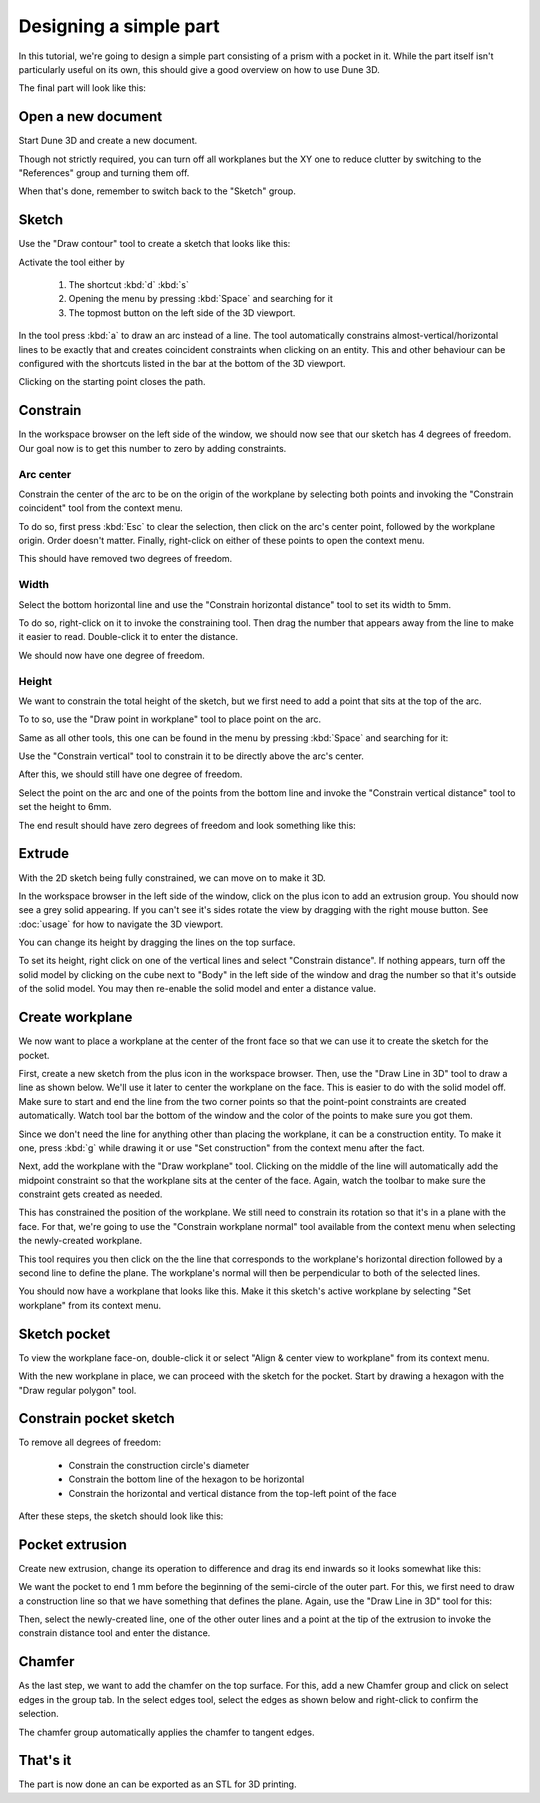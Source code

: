 Designing a simple part
=======================

In this tutorial, we're going to design a simple part consisting of a 
prism with a pocket in it. While the part itself isn't particularly 
useful on its own, this should give a good overview on how to use Dune 
3D.

The final part will look like this:

.. image:: images/tutorial/final.png


Open a new document
----------------------

Start Dune 3D and create a new document.

Though not strictly required, you can turn off all workplanes but the 
XY one to reduce clutter by switching to the "References" group and 
turning them off.

.. image:: images/tutorial/part-ref-workplanes.png


When that's done, remember to switch back to the "Sketch" group.


Sketch
---------

Use the "Draw contour" tool to create a sketch that looks like this:

.. image:: images/tutorial/sketch.png


Activate the tool either by

 1. The shortcut :kbd:`d` :kbd:`s`
 2. Opening the menu by pressing :kbd:`Space` and searching for it
 3. The topmost button on the left side of the 3D viewport.
 
In the tool press :kbd:`a` to draw an arc instead of a line. The tool 
automatically constrains almost-vertical/horizontal lines to be 
exactly that and creates coincident constraints when clicking on an 
entity. This and other behaviour can be configured with the shortcuts 
listed in the bar at the bottom of the 3D viewport.

Clicking on the starting point closes the path.

Constrain
------------

In the workspace browser on the left side of the window, we should now 
see that our sketch has 4 degrees of freedom. Our goal now is to get 
this number to zero by adding constraints.


Arc center
^^^^^^^^^^

Constrain the center of the arc to be on the origin of the workplane by 
selecting both points and invoking the "Constrain coincident" tool from
the context menu.

To do so, first press :kbd:`Esc` to clear the selection, then click on 
the arc's center point, followed by the workplane origin. Order doesn't 
matter. Finally, right-click on either of these points to open the 
context menu.

.. image:: images/tutorial/constrain-point.png


This should have removed two degrees of freedom.


Width
^^^^^

Select the bottom horizontal line and use the "Constrain horizontal 
distance" tool to set its width to 5mm.

.. image:: images/tutorial/constrain-horizontal-distance.png


To do so, right-click on it to invoke the constraining tool. Then drag 
the number that appears away from the line to make it easier to read. 
Double-click it to enter the distance.

.. image:: images/tutorial/width-5mm.png

We should now have one degree of freedom.

Height
^^^^^^

We want to constrain the total height of the sketch, but we first need 
to add a point that sits at the top of the arc. 

To to so, use the "Draw point in workplane" tool to place point on the 
arc.

Same as all other tools, this one can be found in the menu by pressing 
:kbd:`Space` and searching for it:

.. image:: images/tutorial/point-in-workplane.png

Use the "Constrain vertical" tool to constrain it to be directly 
above the arc's center.

After this, we should still have one degree of freedom.

.. image:: images/tutorial/arc-dot.png

Select the point on the arc and one of the points from the bottom line 
and invoke the "Constrain vertical distance" tool to set the height to 
6mm.

The end result should have zero degrees of freedom and look something 
like this:

.. image:: images/tutorial/sketch-constrained.png

Extrude
-------

With the 2D sketch being fully constrained, we can move on to make it 
3D.

In the workspace browser in the left side of the window, click on the 
plus icon to add an extrusion group. You should now see a grey solid 
appearing. If you can't see it's sides rotate the view by dragging with 
the right mouse button. See :doc:`usage` for how to navigate 
the 3D viewport.

You can change its height by dragging the lines on the top surface.

To set its height, right click on one of the vertical lines and select 
"Constrain distance". If nothing appears, turn off the solid model by 
clicking on the cube next to "Body" in the left side of the window and 
drag the number so that it's outside of the solid model. You may then 
re-enable the solid model and enter a distance value.

.. image:: images/tutorial/extrude-constrained.png


Create workplane
----------------

We now want to place a workplane at the center of the front face so 
that we can use it to create the sketch for the pocket.

First, create a new sketch from the plus icon in the workspace browser. 
Then, use the "Draw Line in 3D" tool to draw a line as shown below. 
We'll use it later to center the workplane on the face.
This is easier to do with the solid model off. Make sure to start and 
end the line from the two corner points so that the point-point 
constraints are created automatically. Watch tool bar the bottom of the 
window and the color of the points to make sure you got them.

.. image:: images/tutorial/draw-diagonal.png

Since we don't need the 
line for anything other than placing the workplane, it can be a 
construction entity. To make it one, press :kbd:`g` while drawing it or 
use "Set construction" from the context menu after the fact.

Next, add the workplane with the "Draw workplane" tool. Clicking on the 
middle of the line will automatically add the midpoint constraint so 
that the workplane sits at the center of the face. Again, watch the 
toolbar to make sure the constraint gets created as needed.

.. image:: images/tutorial/draw-workplane.png

This has constrained the position of the workplane. We still need to 
constrain its 
rotation so that it's in a plane with the face. For that, we're going 
to use the "Constrain workplane normal" tool available from the context 
menu when selecting the newly-created workplane.

.. image:: images/tutorial/constrain-workplane-normal.png

This tool requires you then click on the the line that corresponds to 
the workplane's horizontal direction followed by a second line to 
define the plane. The workplane's normal will then be perpendicular to 
both of the selected lines.

You should now have a workplane that looks like this. Make it this 
sketch's active workplane by selecting "Set workplane" from its context 
menu.

.. image:: images/tutorial/workplane-constrained.png


Sketch pocket
-------------

To view the workplane face-on, double-click it or select "Align & 
center view to workplane" from its context menu.

With the new workplane in place, we can proceed with the sketch for the 
pocket. Start by drawing a hexagon with the "Draw regular polygon" 
tool.

.. image:: images/tutorial/draw-regular-polygon.png


Constrain pocket sketch
-----------------------

To remove all degrees of freedom:

 - Constrain the construction circle's diameter
 - Constrain the bottom line of the hexagon to be horizontal
 - Constrain the horizontal and vertical distance from the top-left 
   point of the face

After these steps, the sketch should look like this:

.. image:: images/tutorial/sketch2-constrained.png


Pocket extrusion
----------------

Create new extrusion, change its operation to difference and drag its 
end inwards so it looks somewhat like this:

.. image:: images/tutorial/extrude-diff.png

We want the pocket to end 1 mm before the beginning of the semi-circle 
of the outer part. For this, we first need to draw a construction line 
so that we have something that defines the plane. Again, use the "Draw 
Line in 3D" tool for this:

.. image:: images/tutorial/draw-plane-line.png

Then, select the newly-created line, one of the other outer lines and 
a point at the tip of the extrusion to invoke the constrain distance 
tool and enter the distance.


.. image:: images/tutorial/constrain-point-plane-distance.png

Chamfer
-------

As the last step, we want to add the chamfer on the top surface. For 
this, add a new Chamfer group and click on select edges in the group 
tab. In the select edges tool, select the edges as shown below and 
right-click to confirm the selection.

.. image:: images/tutorial/select-edges.png

The chamfer group automatically applies the chamfer to tangent edges.

.. image:: images/tutorial/chamfer.png

That's it
---------

The part is now done an can be exported as an STL for 3D printing.
